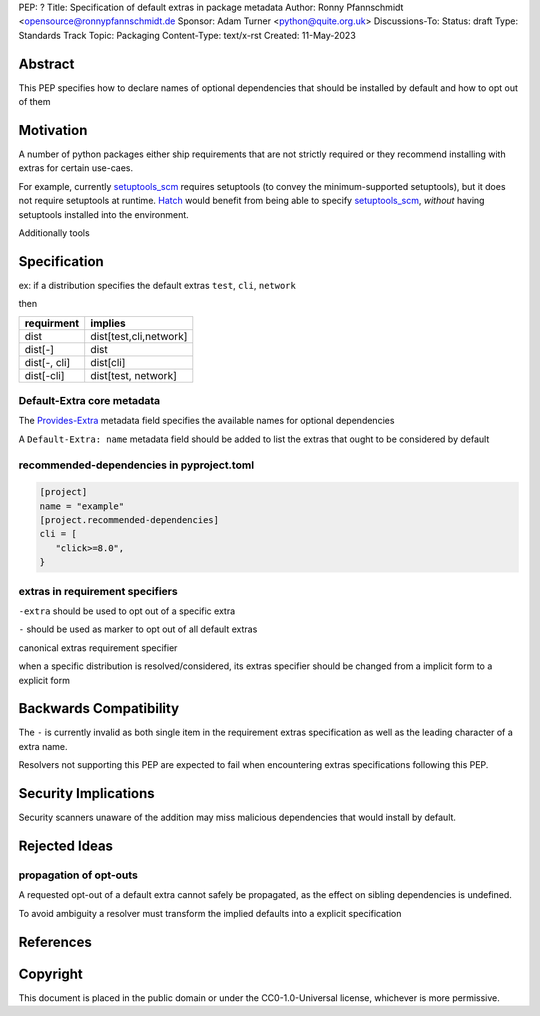 PEP: ?
Title: Specification of default extras in package metadata
Author: Ronny Pfannschmidt <opensource@ronnypfannschmidt.de
Sponsor: Adam Turner <python@quite.org.uk>
Discussions-To:
Status: draft
Type: Standards Track
Topic: Packaging
Content-Type: text/x-rst
Created: 11-May-2023


Abstract
========

This PEP specifies how to declare names of optional dependencies that should be installed by default
and how to opt out of them

Motivation
============

A number of python packages either ship requirements that are not strictly required or they recommend installing with extras for certain use-caes.

For example, currently setuptools_scm_ requires setuptools (to convey the minimum-supported setuptools), but it does not require setuptools at runtime.
`Hatch <hatch_vcs_>`_ would benefit from being able to specify setuptools_scm_, *without* having setuptools installed into the environment.

Additionally tools


.. _setuptools_scm: https://github.com/pypa/setuptools_scm
.. _hatch_vcs: https://github.com/ofek/hatch-vcs

Specification
==============


ex: if a distribution specifies the default extras ``test``, ``cli``, ``network``

then

.. csv-table::
  :header: requirment, implies

  dist, "dist[test,cli,network]"
  dist[-], dist
  "dist[-, cli]", dist[cli]
  "dist[-cli]", "dist[test, network]"







Default-Extra core metadata
---------------------------

The `Provides-Extra <https://packaging.python.org/en/latest/specifications/core-metadata/#provides-extra-multiple-use>`_
metadata field specifies the available names for optional dependencies

A ``Default-Extra: name`` metadata field should be added to list the extras that ought to be considered by default


recommended-dependencies in pyproject.toml
--------------------------------------------

.. code-block:: toml

   [project]
   name = "example"
   [project.recommended-dependencies]
   cli = [
      "click>=8.0",
   }



extras in requirement specifiers
---------------------------------


``-extra`` should be used to opt out of a specific extra

``-`` should be used as marker to opt out of all default extras

canonical extras requirement specifier

when a specific distribution is resolved/considered,
its extras specifier should be changed from a implicit form to a explicit form

Backwards Compatibility
=======================

The ``-`` is currently invalid as both single item in the requirement extras  specification
as well as the leading character of a extra name.

Resolvers not supporting this PEP are expected to fail when encountering extras specifications following this PEP.



Security Implications
=====================

Security scanners unaware of the addition may miss malicious dependencies that would install by default.

Rejected Ideas
==============

propagation of opt-outs
-----------------------

A requested opt-out of a default extra cannot safely be propagated,
as the effect on sibling dependencies is undefined.

To avoid ambiguity a resolver must transform the implied defaults into a explicit specification




References
===========


Copyright
=========

This document is placed in the public domain or under the
CC0-1.0-Universal license, whichever is more permissive.
